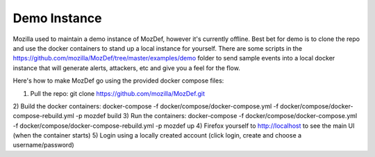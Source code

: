 Demo Instance
=============

Mozilla used to maintain a demo instance of MozDef, however it's currently offline. Best bet for demo is to clone the repo and use the docker containers to stand up a local instance for yourself. There are some scripts in the https://github.com/mozilla/MozDef/tree/master/examples/demo folder to send sample events into a local docker instance that will generate alerts, attackers, etc and give you a feel for the flow.

Here's how to make MozDef go using the provided docker compose files:

1) Pull the repo: git clone https://github.com/mozilla/MozDef.git
2) Build the docker containers:
docker-compose -f docker/compose/docker-compose.yml -f docker/compose/docker-compose-rebuild.yml -p mozdef build
3) Run the containers:
docker-compose -f docker/compose/docker-compose.yml -f docker/compose/docker-compose-rebuild.yml -p mozdef up
4) Firefox yourself to http://localhost to see the main UI (when the container starts)
5) Login using a locally created account (click login, create and choose a username/password)
